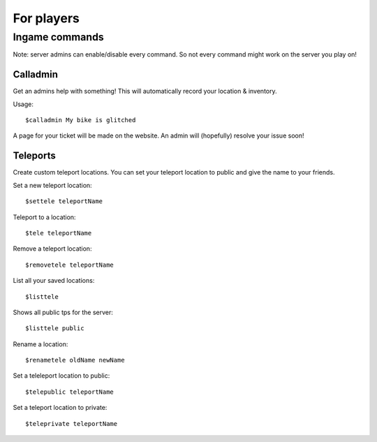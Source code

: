 For players
************


Ingame commands
================

Note: server admins can enable/disable every command. So not every command might work on the server you play on!

Calladmin
^^^^^^^^^^

Get an admins help with something! This will automatically record your location & inventory.


Usage::

    $calladmin My bike is glitched

A page for your ticket will be made on the website. An admin will (hopefully) resolve your issue soon!

Teleports
^^^^^^^^^^

Create custom teleport locations. You can set your teleport location to public and give the name to your friends. 

Set a new teleport location::

    $settele teleportName

Teleport to a location::

    $tele teleportName

Remove a teleport location::

    $removetele teleportName

List all your saved locations::

    $listtele
    
Shows all public tps for the server::

    $listtele public

Rename a location::

    $renametele oldName newName

Set a teleleport location to public::

    $telepublic teleportName

Set a teleport location to private::

    $teleprivate teleportName

